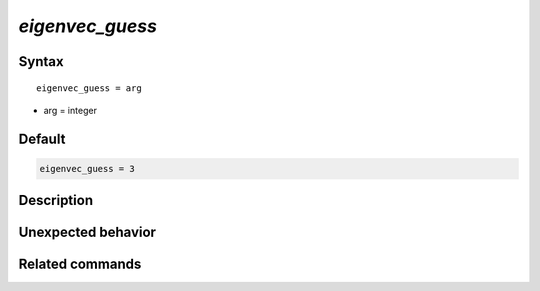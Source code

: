 *eigenvec_guess*
======================

Syntax
""""""

.. parsed-literal::

   eigenvec_guess = arg

* arg = integer


Default
"""""""

.. code-block:: bash

   eigenvec_guess = 3


Description
"""""""""""


Unexpected behavior
"""""""""""""""""""


Related commands
""""""""""""""""
